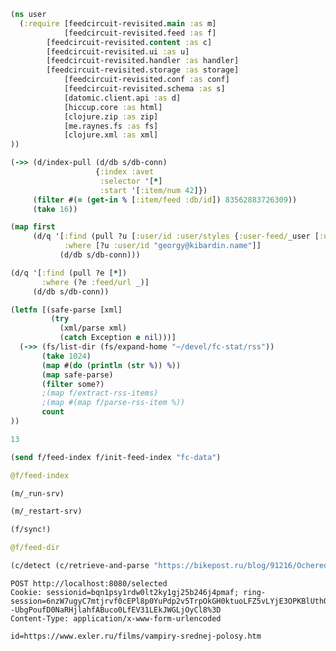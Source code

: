 #+begin_src clojure :results pp
(ns user
  (:require [feedcircuit-revisited.main :as m]
            [feedcircuit-revisited.feed :as f]
	    [feedcircuit-revisited.content :as c]
	    [feedcircuit-revisited.ui :as u]
	    [feedcircuit-revisited.handler :as handler]
	    [feedcircuit-revisited.storage :as storage]
            [feedcircuit-revisited.conf :as conf]
            [feedcircuit-revisited.schema :as s]
            [datomic.client.api :as d]
            [hiccup.core :as html]
            [clojure.zip :as zip]
            [me.raynes.fs :as fs]
            [clojure.xml :as xml]
))
#+end_src

#+RESULTS:
: 
: 

#+begin_src clojure :results pp
(->> (d/index-pull (d/db s/db-conn)
                   {:index :avet
                    :selector '[*]
                    :start '[:item/num 42]})
     (filter #(= (get-in % [:item/feed :db/id]) 83562883726309))               
     (take 16))
#+end_src

#+RESULTS:
#+begin_example
({:db/id 96757023259664,
  :item/id "https://www.exler.ru/films/lyudi-v-chernom-1.htm",
  :item/num 42,
  :item/link "https://www.exler.ru/films/lyudi-v-chernom-1.htm",
  :item/title "Люди в черном: Интернэшнл",
  :item/summary
  "<p><a class=\"fancybox\" src=\"https://www.exler.ru/img/films/02-09-2019/big/1.jpg\" rel=\"media\"><img align=\"left\" alt=\"\" border=\"0\" class=\"align-left\"  src=\"https://www.exler.ru/img/films/02-09-2019/1.jpg\"  /></a>Когда-то давно маленькая Молли (Тесса Томпсон) увидела людей в черном за работой - они поджигали мозги ее родителям, чтобы те все забыли. И с той поры девчушка стала мечтать быть в команде этих замечательных людей. Она выросла, стала работать в кол-центре, а по вечерам ходит на кастинги в ФБР, ЦРУ, Госдеп и прочие почтенные заведения, требуя устроить ее в агентство, где все в черных костюмчиках и ручкаются с инопланетянами.",
  :item/published "2019-09-02T06:00:00Z",
  :item/feed #:db{:id 83562883726309}}
 {:db/id 96757023259665,
  :item/id "https://www.exler.ru/films/chernobyl.htm",
  :item/num 43,
  :item/link "https://www.exler.ru/films/chernobyl.htm",
  :item/title "Чернобыль",
  :item/summary
  "<p><a class=\"fancybox\" rel=\"media\" src=\"https://www.exler.ru/img/films/05-09-2019/big/1.jpg\"><img align=\"left\" alt=\"\" border=\"0\" class=\"align-left\" src=\"https://www.exler.ru/img/films/05-09-2019/1.jpg\"></img></a>Сериал начинается с того, что академик Валерий Легасов (Джаред Харрис), два года назад сыгравший огромную роль в ликвидации аварии на Чернобыльской АЭС, начитывает на диктофон малоизвестные факты о катастрофе на ЧАЭС. Записанные кассеты Легасов прячет в потайном месте, откуда их должны забрать, после чего вешается в своей квартире.</p>",
  :item/published "2019-09-05T06:00:00Z",
  :item/feed #:db{:id 83562883726309}}
 {:db/id 96757023259666,
  :item/id "https://www.exler.ru/films/dzhon-uik-3.htm",
  :item/num 44,
  :item/link "https://www.exler.ru/films/dzhon-uik-3.htm",
  :item/title "Джон Уик 3",
  :item/summary
  "<p align=\"left\"><a class=\"fancybox\" rel=\"media\" src=\"https://www.exler.ru/img/films/09-09-2019/big/1.jpg\"><img align=\"left\" alt=\"\" border=\"0\" class=\"align-left\" src=\"https://www.exler.ru/img/films/09-09-2019/1.jpg\"></img></a>Для тех зрителей, которые только что подключились к нашей передаче, кратко напомним содержание двух предыдущих серий. В первой серии страшный киллер Джон Уик по кличке Баба Яга (Киану Ривз) удалился на покой, выкосив половину Нью-Йорка по приказу русского криминального авторитета Вигго Зигфридовича Тарасофф. Когда Джон Уик находился на покое, сынишка Вигго с двумя другими придурками забрались в дом Джона Уика и наваляли страшному киллеру конкретных люлей. При этом убили его собаку и забрали его машину. После этого Джон Уик встал, отправился в \"Континенталь\", там получил оружие и черный костюмчик, ну и далее уложил все достопочтенное семейство Вигго вместе с его шебутным сынишкой и несколькими сотнями бойцов.</p>",
  :item/published "2019-09-09T06:00:00Z",
  :item/feed #:db{:id 83562883726309}}
 {:db/id 96757023259667,
  :item/id
  "https://www.exler.ru/films/ohotnik-za-razumom-vtoroj-sezon.htm",
  :item/num 45,
  :item/link
  "https://www.exler.ru/films/ohotnik-za-razumom-vtoroj-sezon.htm",
  :item/title "Охотник за разумом. Второй сезон",
  :item/summary
  "<p align=\"left\"><a class=\"fancybox\" rel=\"media\" src=\"https://www.exler.ru/img/films/16-09-2019/big/1.jpg\"><img align=\"left\" alt=\"\" border=\"0\" class=\"align-left\" src=\"https://www.exler.ru/img/films/16-09-2019/1.jpg\"></img></a>В <a src=\"https://www.exler.ru/films/ohotnik-za-razumom.htm\">первом сезоне</a> сериала \"Охотник за разумом\" рассказывалось о том, как два спецагента ФБР Холден Форд (Джонатан Грофф) и Билли Тенч (Холт МакКэллани) изучают поведенческие портреты знаменитых убийц и открывают само понятие \"серийный убийца\", которое означает, что этот человек совершает все свои убийства по определенной схеме. Им в этой работе помогает профессор психологии Венди Карр (Анна Торв). </p>",
  :item/published "2019-09-16T06:00:00Z",
  :item/feed #:db{:id 83562883726309}}
 {:db/id 96757023259668,
  :item/id "https://www.exler.ru/films/samyj-zhestokij-god.htm",
  :item/num 46,
  :item/link "https://www.exler.ru/films/samyj-zhestokij-god.htm",
  :item/title "Самый жестокий год",
  :item/summary
  "<p><a class=\"fancybox\" rel=\"media\" src=\"https://www.exler.ru/img/films/19-09-2019/big/1.jpg\"><img align=\"left\" alt=\"\" border=\"0\" class=\"align-left\" src=\"https://www.exler.ru/img/films/19-09-2019/1.jpg\"></img></a>Нью-Йорк, зима 1981 года, Манхэттен. Иммигрант из Латинской Америки Эйбел Моралес (Оскар Айзек) имеет бизнес, связанный с топливоперевозкой. Бизнес развивается довольно активно, Эйбел очень амбициозен и имеет большие планы на будущее. При этом он старается вести бизнес максимально честно и не приемлет решения вопросов бандитскими  методами.</p>",
  :item/published "2019-09-19T06:00:00Z",
  :item/feed #:db{:id 83562883726309}}
 {:db/id 96757023259669,
  :item/id "https://www.exler.ru/films/yesterday.htm",
  :item/num 47,
  :item/link "https://www.exler.ru/films/yesterday.htm",
  :item/title "Yesterday",
  :item/summary
  "<p align=\"left\"><a class=\"fancybox\" rel=\"media\" src=\"https://www.exler.ru/img/films/23-09-2019/big/1.jpg\"><img align=\"left\" alt=\"\" border=\"0\" class=\"align-left\" src=\"https://www.exler.ru/img/films/23-09-2019/1.jpg\"></img></a>Англичанин индийского происхождения Джек Малик (Химеш Пател) живет в маленьком городке, работает на складе магазина оптовой продажи и мечтает стать музыкантом. У Джека даже есть импресарио - бывшая одноклассница Элли Эпплтон (Лили Джеймс). Впрочем, только она верит в то, что у Джека в музыке есть будущее: скажем прямо, песенки он пишет очень так себе, так что шанс вырваться наверх из маленьких прокуренных клубов у него очень призрачный. </p>",
  :item/published "2019-09-23T06:00:00Z",
  :item/feed #:db{:id 83562883726309}}
 {:db/id 96757023259670,
  :item/id "https://www.exler.ru/films/prishelcy-iz-proshlogo.htm",
  :item/num 48,
  :item/link "https://www.exler.ru/films/prishelcy-iz-proshlogo.htm",
  :item/title "Пришельцы из прошлого",
  :item/summary
  "<p align=\"left\"><a class=\"fancybox\" rel=\"media\" src=\"https://www.exler.ru/img/films/26-09-2019/big/1.jpg\"><img align=\"left\" alt=\"\" border=\"0\" class=\"align-left\" src=\"https://www.exler.ru/img/films/26-09-2019/1.jpg\"></img></a>Современная Норвегия, Осло. Несколько лет назад в городе начали появляться пришельцы из прошлого, причем из определенных временных промежутков: пещерные люди, викинги и аристократия XIX века. Прибывают они из океана: там происходит какая-то зеленая вспышка, после чего на поверхность начинают всплывать люди. Что это за порталы такие во времени - никто понять не может. </p>",
  :item/published "2019-09-26T06:00:00Z",
  :item/feed #:db{:id 83562883726309}}
 {:db/id 96757023259671,
  :item/id
  "https://www.exler.ru/films/chelovek-pauk-vdali-ot-doma.htm",
  :item/num 49,
  :item/link
  "https://www.exler.ru/films/chelovek-pauk-vdali-ot-doma.htm",
  :item/title "Человек-паук: Вдали от дома",
  :item/summary
  "<p><a class=\"fancybox\" rel=\"media\" src=\"https://www.exler.ru/img/films/30-09-2019/big/1.jpg\"><img align=\"left\" alt=\"\" border=\"0\" class=\"align-left\" src=\"https://www.exler.ru/img/films/30-09-2019/1.jpg\"></img></a>События в новом фильме происходят после <a src=\"https://www.exler.ru/films/mstiteli-final.htm\">финала Мстителей</a>, в котором супергерои наконец-то одолели санитара природы Таноса и восстановили распыленное население, но потеряли Тони Старка. Питер Паркер (Том Холланд), он же Человек-паук, грустит: Тони Старк для него был кумиром и наставником. И Питеру надоела вся эта супергеройская возня: он все-таки школьник, у него есть виды на неприступную красотку-одноклассницу Эм Джей (Зендея), а тут еще классу предстоит поехать в путешествие по Европе, так что у Питера есть шанс попробовать завоевать сердце красавицы: ну кто сможет устоять, когда тебе на верхней площадке Эйфелевой башни вручат красивую безделушку?</p>",
  :item/published "2019-09-30T06:00:00Z",
  :item/feed #:db{:id 83562883726309}}
 {:db/id 96757023259672,
  :item/id "https://www.exler.ru/films/bol-i-slava.htm",
  :item/num 50,
  :item/link "https://www.exler.ru/films/bol-i-slava.htm",
  :item/title "Боль и слава",
  :item/summary
  "<p align=\"left\"><a class=\"fancybox\" rel=\"media\" src=\"https://www.exler.ru/img/films/03-10-2019/big/1.jpg\"><img align=\"left\" alt=\"\" border=\"0\" class=\"align-left\" src=\"https://www.exler.ru/img/films/03-10-2019/1.jpg\"></img></a>Сальвадор Майо (Антонио Бандерас) - стареющий режиссер, который пережил свой пик славы не один десяток лет назад. Он давно не снимает, находится в творческом кризисе. Одинок, очень болен и несчастен. Сальвадор - сосредоточение всевозможных болезней: бессоница, хронические фарингиты, отиты, рефлюкс, язва, бронхиальная астма, мышечные боли в пояснице, спине, коленях и плечах, боли в суставах, постоянный звон в ушах, хрипы и свисты в легких, постоянные мигрени, проблемы с позвоночником. А тут еще и новая странная проблема, которая не позволяет ему просто глотать таблетки: их приходится растирать в пыль, чтобы он не подавился. И Сальвадор боится, что это признак какого-то страшного заболевания. </p>",
  :item/published "2019-10-03T06:00:00Z",
  :item/feed #:db{:id 83562883726309}}
 {:db/id 96757023259673,
  :item/id "https://www.exler.ru/films/tajna-pechati-drakona.htm",
  :item/num 51,
  :item/link "https://www.exler.ru/films/tajna-pechati-drakona.htm",
  :item/title "Тайна печати дракона",
  :item/summary
  "<p><a class=\"fancybox\" rel=\"media\" src=\"https://www.exler.ru/img/films/07-10-2019/big/1.jpg\"><img align=\"left\" alt=\"\" border=\"0\" class=\"align-left\" src=\"https://www.exler.ru/img/films/07-10-2019/1.jpg\"></img></a>Английский путешественник и географ Джонатан Грин (Джейсон Флеминг) изобрел способ очень точного измерения расстояний, в результате чего он делает карты поразительной подробности и достоверности. Царь Петр I заказал Грину карту европейской части России. Грин отправился в Россию, по пути на беду встретившись с самим Вием, но все-таки добрался до Москвы. </p>",
  :item/published "2019-10-07T06:00:00Z",
  :item/feed #:db{:id 83562883726309}}
 {:db/id 96757023259674,
  :item/id "https://www.exler.ru/films/prestupnik.htm",
  :item/num 52,
  :item/link "https://www.exler.ru/films/prestupnik.htm",
  :item/title "Преступник",
  :item/summary
  "<p><a class=\"fancybox\" rel=\"media\" src=\"https://www.exler.ru/img/films/10-10-2019/big/1.jpg\"><img align=\"left\" alt=\"\" border=\"0\" class=\"align-left\" src=\"https://www.exler.ru/img/films/10-10-2019/1.jpg\" /></a>Любопытнейший сериальный эксперимент Netflix. Этот сериал почему-то иногда именуют \"юридическим процедуралом\" (<i>процедурал</i> - сериал с независимыми друг от друга сериями, которые можно смотреть по отдельности), однако это скорее расследовательский, то есть детективный процедурал. </p>\r\n\r\n<p>В каждой серии всего три одинаковые локации, которые могут быть в любом городе. Основная локация - комната, в которой происходит допрос предполагаемого преступника. В допросе участвует один детектив, два детектива или один детектив и один вышестоящий инспектор. Во время допроса ведется видеозапись, о чем преступника предупреждают. В комнате висит здоровенное зеркало, за которым находится пункт наблюдения: в нем находятся другие сотрудники полиции - психолог, начальник, специалист по компьютерам и так далее. </p>",
  :item/published "2019-10-10T06:00:00Z",
  :item/feed #:db{:id 83562883726309}}
 {:db/id 96757023259675,
  :item/id "https://www.exler.ru/films/dedvud.htm",
  :item/num 53,
  :item/link "https://www.exler.ru/films/dedvud.htm",
  :item/title "Дэдвуд",
  :item/summary
  "<p align=\"left\"><a class=\"fancybox\" rel=\"media\" src=\"https://www.exler.ru/img/films/14-10-2019/big/1.jpg\"><img align=\"left\" alt=\"\" border=\"0\" class=\"align-left\" src=\"https://www.exler.ru/img/films/14-10-2019/1.jpg\"></img></a>Об этом фильме невозможно говорить без предыстории, потому что он, по сути, является полнометражным финалом знаменитого одноименного сериала.</p>\r\n\r\n<p align=\"left\">Сериал \"Дэдвуд\" выходил в 2004-2006 годах. Действие начиналось в 1876 году, в сериале рассказывалось о поселке Дэдвуд в Южной Дакоте: поселок был создан старателями во время \"золотой лихорадки\". Кроме старателей в поселок, который постепенно будет превращаться в городок, стекаются всякие авантюристы и преступники. </p>",
  :item/published "2019-10-14T06:00:00Z",
  :item/feed #:db{:id 83562883726309}}
 {:db/id 96757023259676,
  :item/id "https://www.exler.ru/films/el-camino-vo-vse-tyazhkie.htm",
  :item/num 54,
  :item/link
  "https://www.exler.ru/films/el-camino-vo-vse-tyazhkie.htm",
  :item/title "El Camino: Во все тяжкие",
  :item/summary
  "<p align=\"left\"><a class=\"fancybox\" rel=\"media\" src=\"https://www.exler.ru/img/films/17-10-2019/big/1.jpg\"><img align=\"left\" alt=\"\" border=\"0\" class=\"align-left\" src=\"https://www.exler.ru/img/films/17-10-2019/1.jpg\"></img></a>Идея полнометражного фильма о судьбе Джесси Пинкмана (Аарон Пол) появилась у создателя сериала \"<a src=\"https://www.exler.ru/films/vo-vse-tyazhkie.htm\">Во все тяжкие</a>\" Винса Гиллигана еще во время съемок заключительного сезона. В 2017 году Гиллиган поделился этой идеей с Аароном Полом и тот сказал, что готов в этом участвовать. Сценарий картины Гиллиган написал сам, и он же выступил исполнительным продюсером и собственноручно поставил картину, хотя до этого в полнометражном формате ничего не снимал.</p>",
  :item/published "2019-10-17T06:00:00Z",
  :item/feed #:db{:id 83562883726309}}
 {:db/id 96757023259677,
  :item/id "https://www.exler.ru/films/dryan.htm",
  :item/num 55,
  :item/link "https://www.exler.ru/films/dryan.htm",
  :item/title "Дрянь",
  :item/summary
  "<p><a class=\"fancybox\" rel=\"media\" src=\"https://www.exler.ru/img/films/09-12-2019/big/1.jpg\"><img align=\"left\" alt=\"\" border=\"0\" class=\"align-left\" src=\"https://www.exler.ru/img/films/09-12-2019/1.jpg\"></img></a>Дрянь (Фиби Уоллер-Бридж) - тридцатилетняя англичанка, живущая в Лондоне. У нее проблемы во взаимоотношениях с ее парнем Гарри (Хью Скиннер), Дрянь ничего не имеет против быстрых знакомств и последующих сексуальных контактов. Она пытается заниматься бизнесом: держит маленькую кафешку, на стенах которых развешены изображения морских свинок. Эту кафешку Дрянь затевала вместе со своей близкой подругой Бу (Дженни Рейнсфорд), однако Бу погибла в результате несчастного случая, что Дрянь очень тяжело переживает, ну и дела у нее в кафешке идут откровенно плохо. </p>",
  :item/published "2019-12-09T06:00:00Z",
  :item/feed #:db{:id 83562883726309}}
 {:db/id 96757023259678,
  :item/id "https://www.exler.ru/films/dzhoker.htm",
  :item/num 56,
  :item/link "https://www.exler.ru/films/dzhoker.htm",
  :item/title "Джокер",
  :item/summary
  "<p><a class=\"fancybox\" rel=\"media\" src=\"https://www.exler.ru/img/films/12-12-2019/big/1.jpg\"><img align=\"left\" alt=\"\" border=\"0\" class=\"align-left\" src=\"https://www.exler.ru/img/films/12-12-2019/1.jpg\"></img></a>Мрачный город Готэм, начало 1980-х годов. Сорокалетний Артур Флек (Хоакин Феникс) живет в убогой квартирке с больной матерью Пенни (Фрэнсис Конрой). Артур имеет психическое заболевание, полученное в детстве после сильного удара головы, ходит на консультации к психотерапевту, где ему выписывают лекарства. Он мечтает стать стендап-комиком и записывает в тетрадку всякие идеи для шуток и скетчей. </p>",
  :item/published "2019-12-12T06:00:00Z",
  :item/feed #:db{:id 83562883726309}}
 {:db/id 96757023259679,
  :item/id "https://www.exler.ru/films/angry-birds-2-v-kino.htm",
  :item/num 57,
  :item/link "https://www.exler.ru/films/angry-birds-2-v-kino.htm",
  :item/title "Angry Birds 2 в кино",
  :item/summary
  "<p align=\"left\"><a class=\"fancybox\" rel=\"media\" src=\"https://www.exler.ru/img/films/16-12-2019/big/1.jpg\"><img align=\"left\" alt=\"\" border=\"0\" class=\"align-left\" src=\"https://www.exler.ru/img/films/16-12-2019/1.jpg\"></img></a>Позволю себе напомнить содержание <a src=\"https://www.exler.ru/films/angry-birds-v-kino.htm\">предыдущего фильма</a>. На Птичьем острове безмятежно живут птички. Невесело там только Рэду (Джейсон Судейкис) - парии, мизантропу и социопату. В какой-то момент на остров прибыли свиньи со своего Свинского острова. Свиньи для птиц устроили веселое представление, но оказалось, что это просто завеса для подлой операции - свиньи похитили птичьи яйца. И после этого именно рассерженный Рэд организовал экспедицию, которая отправилась на Свинский остров, чтобы вернуть яйца обратно. </p>",
  :item/published "2019-12-16T06:00:00Z",
  :item/feed #:db{:id 83562883726309}})

#+end_example

#+begin_src clojure :results pp
(map first
     (d/q '[:find (pull ?u [:user/id :user/styles {:user-feed/_user [:user-feed/num :user-feed/position :user-feed/feed]}])
            :where [?u :user/id "georgy@kibardin.name"]]
           (d/db s/db-conn)))
#+end_src

#+RESULTS:
: (#:user{:id "georgy@kibardin.name",
:         :styles
:         ["arstechnica.com https://shashurup.github.io/feedcircuit-styles/arstechnica.css"
:          "habr.com https://shashurup.github.io/feedcircuit-styles/img-data-src.js"]})
: 

#+begin_src clojure :results pp
(d/q '[:find (pull ?e [*])
       :where (?e :feed/url _)]
     (d/db s/db-conn))
#+end_src

#+RESULTS:
#+begin_example
[[{:db/id 79164837199971,
   :feed/url "http://sgolub.ru/feed/",
   :feed/title "АВТОРСКИЙ ПРОЕКТ СЕРГЕЯ ГОЛУБИЦКОГО",
   :feed/summary "Авторский проект Сергея Голубицкого",
   :feed/image
   "http://sgolub.ru/wp-content/uploads/image/4/cropped-sgolub2014_sm2-32x32.jpg"}]
 [{:db/id 79164837209002,
   :feed/url "https://www.archlinux.org/feeds/news/",
   :feed/title "Arch Linux: Recent news updates",
   :feed/summary
   "The latest and greatest news from the Arch Linux distribution."}]
 [{:db/id 83562883714910,
   :feed/url "http://feeds.feedburner.com/PythonInsider",
   :feed/title "Python Insider",
   :feed/published "2021-10-14T05:57:27.179-04:00"}]
 [{:db/id 83562883721314,
   :feed/url "https://bikepost.ru/rss/index/",
   :feed/title "БайкПост",
   :feed/summary "БайкПост / RSS channel"}]
 [{:db/id 83562883726309,
   :feed/url "https://exler.ru/films/rss.xml",
   :feed/title "Exler.ru",
   :feed/summary "Кинорецензии"}]
 [{:db/id 87960930222207,
   :feed/url "https://news.ycombinator.com/rss",
   :feed/title "Hacker News",
   :feed/summary
   "Links for the intellectually curious, ranked by readers."}]
 [{:db/id 87960930231160,
   :feed/url "https://clojure.org/feed.xml",
   :feed/title "Clojure News",
   :feed/summary "Clojure News",
   :feed/published "2021-10-14T16:47:17Z"}]
 [{:db/id 87960930232158,
   :feed/url "http://blog.cleancoder.com/atom.xml",
   :feed/title "The Clean Code Blog",
   :feed/published "2021-09-25T15:47:52+00:00"}]
 [{:db/id 87960930232195,
   :feed/url "https://www.kommersant.ru/RSS/Autopilot_on.xml",
   :feed/title "Коммерсантъ Автопилот. Online и Новости",
   :feed/summary
   "ИД \"Коммерсантъ\" - Коммерсантъ Автопилот. Online и Новости",
   :feed/image "https://im.kommersant.ru/pics/yatlogo.gif"}]
 [{:db/id 87960930239514,
   :feed/url "https://www.kommersant.ru/RSS/section-world.xml",
   :feed/title "\"Коммерсантъ\". В мире",
   :feed/summary "Материалы раздела \"В мире\"",
   :feed/image "http://www.kommersant.ru/pics/yatlogo.gif"}]
 [{:db/id 92358976737250,
   :feed/url "https://www.kommersant.ru/RSS/section-politics.xml",
   :feed/title "\"Коммерсантъ\". Политика",
   :feed/summary "Материалы раздела \"Политика\"",
   :feed/image "http://www.kommersant.ru/pics/yatlogo.gif"}]
 [{:db/id 92358976737503,
   :feed/url "http://4pda.ru/feed/",
   :feed/title "4PDA",
   :feed/summary "RSS-лента 4PDA"}]
 [{:db/id 92358976743133,
   :feed/url "https://www.kommersant.ru/RSS/section-hitech.xml",
   :feed/title "\"Коммерсантъ Hi-Tech\"",
   :feed/summary "Материалы раздела \"Hi-Tech\"",
   :feed/image "http://www.kommersant.ru/pics/yatlogo.gif"}]
 [{:db/id 92358976746147,
   :feed/url "http://feeds.arstechnica.com/arstechnica/index/",
   :feed/title "Ars Technica",
   :feed/summary
   "Serving the Technologist for more than a decade. IT news, reviews, and analysis.",
   :feed/image
   "https://cdn.arstechnica.net/wp-content/uploads/2016/10/cropped-ars-logo-512_480-32x32.png"}]
 [{:db/id 92358976748901,
   :feed/url "https://content.novayagazeta.ru/rss/all.xml",
   :feed/title "Новая Газета",
   :feed/summary
   "Журналистские расследования о коррупции в бизнесе и во власти, специальные репортажи с событий политической и культурной жизни, главные новости, галереи, онлайн-кинотеатр, мнения и рецензии ведущих журналистов и экспертов страны",
   :feed/image
   "https://content.novayagazeta.ru/assets/rss-6b5763e8155006d9365b340599231d9eb0fa9418d847b50387c087918531804c.png"}]
 [{:db/id 96757023253490,
   :feed/url "https://www.anandtech.com/rss/",
   :feed/title "AnandTech",
   :feed/summary
   "This channel features the latest computer hardware related articles.",
   :feed/image "http://www.anandtech.com/content/images/rss_logo.png"}]
 [{:db/id 96757023256601,
   :feed/url "http://rss.slashdot.org/Slashdot/slashdotMain",
   :feed/title "Slashdot",
   :feed/summary "News for nerds, stuff that matters",
   :feed/image ""}]
 [{:db/id 101155069759377,
   :feed/url "http://www.opennet.ru/opennews/opennews_all.rss",
   :feed/title "OpenNews.opennet.ru: Общая лента новостей",
   :feed/summary
   "OpenNews - Новости мира открытых систем (Общая лента новостей)"}]
 [{:db/id 101155069764563,
   :feed/url "http://4pda.to/feed/",
   :feed/title "4PDA",
   :feed/summary "RSS-лента 4PDA"}]
 [{:db/id 101155069770926,
   :feed/url "https://xkcd.com/atom.xml",
   :feed/title "xkcd.com",
   :feed/published "2021-10-13T00:00:00Z"}]
 [{:db/id 101155069787727,
   :feed/url "https://kiwibyrd.org/feed/",
   :feed/title "kiwi  arXiv",
   :feed/summary
   "СЮЖЕТЫ & РАССЛЕДОВАНИЯ: мемориально-футуристический склад им. Киви Бёрда (1998-2018)",
   :feed/image "https://s0.wp.com/i/buttonw-com.png"}]
 [{:db/id 105553116280785,
   :feed/url "https://www.computerra.ru/feed/",
   :feed/title "Компьютерра",
   :feed/summary
   "Компьютерра — все новости про новые технологии, IT, инновации, интернет и науку.",
   :feed/image
   "https://www.computerra.ru/wp-content/uploads/2020/10/cropped-dummy.jpg"}]
 [{:db/id 105553116292313,
   :feed/url "http://comicfeeds.chrisbenard.net/view/dilbert/default",
   :feed/title "Dilbert Daily Strip",
   :feed/published "2021-10-15T00:00:00-07:00"}]
 [{:db/id 105553116297227,
   :feed/url "https://lenta.ru/rss",
   :feed/title "Lenta.ru : Новости",
   :feed/summary
   "Новости, статьи, фотографии, видео. Семь дней в неделю, 24 часа в сутки.",
   :feed/image "https://lenta.ru/images/small_logo.png"}]
 [{:db/id 105553116300794,
   :feed/url "http://static.feed.rbc.ru/rbc/logical/footer/news.rss",
   :feed/title "www.rbc.ru",
   :feed/summary "",
   :feed/published "2021-06-08T16:52:42Z",
   :feed/image "http://pics.rbc.ru/img/fp_v4/skin/img/v6-logo.png"}]
 [{:db/id 114349209310844,
   :feed/url "https://www.archlinux.org/feeds/packages/",
   :feed/title "Arch Linux: Recent package updates",
   :feed/summary
   "Recently updated packages in the Arch Linux package repositories."}]
 [{:db/id 114349209312756,
   :feed/url "https://habr.com/ru/rss/best/daily/",
   :feed/title "Лучшие публикации за сутки",
   :feed/summary "Лучшие публикации за последние 24 часа",
   :feed/published "2021-10-15T13:13:11Z",
   :feed/image
   "https://habrastorage.org/webt/ym/el/wk/ymelwk3zy1gawz4nkejl_-ammtc.png"}]
 [{:db/id 114349209314888,
   :feed/url "https://www.zerohedge.com/fullrss2.xml",
   :feed/title "ZeroHedge News",
   :feed/summary ""}]
 [{:db/id 114349209321077,
   :feed/url "http://feeds.feedburner.com/zerohedge/feed",
   :feed/title "ZeroHedge News",
   :feed/summary ""}]]

#+end_example

#+name: scratch
#+begin_src clojure :results pp :wrap src clojure
(letfn [(safe-parse [xml]
         (try
           (xml/parse xml)
           (catch Exception e nil)))]
  (->> (fs/list-dir (fs/expand-home "~/devel/fc-stat/rss"))
       (take 1024)
       (map #(do (println (str %)) %))
       (map safe-parse)
       (filter some?)
       ;(map f/extract-rss-items)
       ;(map #(map f/parse-rss-item %))
       count
))
#+end_src

#+RESULTS: scratch
#+begin_src clojure
13
#+end_src


#+begin_src clojure :results pp :wrap src clojure
(send f/feed-index f/init-feed-index "fc-data")
#+end_src

#+RESULTS:
#+begin_src clojure
#<Agent@775609e6: 
  {"http://sgolub.ru/feed/"
   {:dir
    "/home/georgy/devel/feedcircuit-revisited/fc-data/feeds/sgolub.ru.feed.",
    :item-count 26,
    :known-ids
    #{"http://sgolub.ru/?p=13463" "http://sgolub.ru/?p=13611"
      "http://sgolub.ru/?p=13654" "http://sgolub.ru/?p=13520"
      "http://sgolub.ru/?p=13558" "http://sgolub.ru/?p=13684"
      "http://sgolub.ru/?p=13551" "http://sgolub.ru/?p=13458"
      "http://sgolub.ru/?p=13505" "http://sgolub.ru/?p=13511"
      "http://sgolub.ru/?p=13564" "http://sgolub.ru/?p=13584"
      "http://sgolub.ru/?p=13546" "http://sgolub.ru/?p=13580"
      "http://sgolub.ru/?p=13515" "http://sgolub.ru/?p=13473"
      "http://sgolub.ru/?p=13526" "http://sgolub.ru/?p=13538"
      "http://sgolub.ru/?p=13477" "http://sgolub.ru/?p=13643"
      "http://sgolub.ru/?p=13530" "http://sgolub.ru/?p=13571"
      "http://sgolub.ru/?p=13576" "http://sgolub.ru/?p=13595"
      "http://sgolub.ru/?p=13602" "http://sgolub.ru/?p=13534"}},
   "https://news.ycombinator.com/rss"
   {:dir
    "/home/georgy/devel/feedcircuit-revisited/fc-data/feeds/news.ycombinator.com.rss"},
   "http://www.opennet.ru/opennews/opennews_all.rss"
   {:dir
    "/home/georgy/devel/feedcircuit-revisited/fc-data/feeds/www.opennet.ru.opennews.opennews_all.rss"},
   "https://www.kommersant.ru/RSS/section-politics.xml"
   {:dir
    "/home/georgy/devel/feedcircuit-revisited/fc-data/feeds/www.kommersant.ru.RSS.section-politics.xml"},
   "http://4pda.ru/feed/"
   {:dir
    "/home/georgy/devel/feedcircuit-revisited/fc-data/feeds/4pda.ru.feed."},
   "https://clojure.org/feed.xml"
   {:dir
    "/home/georgy/devel/feedcircuit-revisited/fc-data/feeds/clojure.org.feed.xml",
    :item-count 25,
    :known-ids
    #{"news/2011/07/22/introducing-clojurescript"
      "news/2014/08/06/transducers-are-coming"
      "news/2012/05/08/reducers" "news/2012/02/17/clojure-governance"
      "news/2016/01/19/clojure18"
      "news/2018/03/19/state-of-clojure-2018"
      "news/2013/06/28/clojure-clore-async-channels"
      "news/2019/02/04/state-of-clojure-2019"
      "news/2012/05/15/anatomy-of-reducer"
      "news/2020/01/07/clojure-2020-survey" "news/2018/01/05/git-deps"
      "news/2019/06/06/clojure1-10-1"
      "news/2019/01/07/clojure-2019-survey"
      "news/2015/06/30/clojure-17"
      "news/2016/01/28/state-of-clojure-2015"
      "news/2016/05/23/introducing-clojure-spec"
      "news/2019/07/25/clojure-forum"
      "news/2020/07/23/cognitect-joins-nubank"
      "news/2017/12/08/clojure19" "news/2019/05/16/jira-migration"
      "news/2020/02/28/clojure-tap"
      "news/2020/02/20/state-of-clojure-2020"
      "news/2017/01/31/state-of-clojure-2016"
      "news/2018/12/17/clojure110"
      "news/2016/01/14/clojure-org-live"}},
   "https://www.archlinux.org/feeds/news/"
   {:dir
    "/home/georgy/devel/feedcircuit-revisited/fc-data/feeds/www.archlinux.org.feeds.news."},
   "https://www.anandtech.com/rss/"
   {:dir
    "/home/georgy/devel/feedcircuit-revisited/fc-data/feeds/www.anandtech.com.rss."},
   "https://www.kommersant.ru/RSS/section-hitech.xml"
   {:dir
    "/home/georgy/devel/feedcircuit-revisited/fc-data/feeds/www.kommersant.ru.RSS.section-hitech.xml"},
   "http://blog.cleancoder.com/atom.xml"
   {:dir
    "/home/georgy/devel/feedcircuit-revisited/fc-data/feeds/blog.cleancoder.com.atom.xml"},
   "https://www.kommersant.ru/RSS/Autopilot_on.xml"
   {:dir
    "/home/georgy/devel/feedcircuit-revisited/fc-data/feeds/www.kommersant.ru.RSS.Autopilot_on.xml"},
   "https://bikepost.ru/rss/index/"
   {:dir
    "/home/georgy/devel/feedcircuit-revisited/fc-data/feeds/bikepost.ru.rss.index."},
   "http://rss.slashdot.org/Slashdot/slashdotMain"
   {:dir
    "/home/georgy/devel/feedcircuit-revisited/fc-data/feeds/rss.slashdot.org.Slashdot.slashdotMain"},
   "http://feeds.arstechnica.com/arstechnica/index/"
   {:dir
    "/home/georgy/devel/feedcircuit-revisited/fc-data/feeds/feeds.arstechnica.com.arstechnica.index."},
   "https://www.computerra.ru/feed/"
   {:dir
    "/home/georgy/devel/feedcircuit-revisited/fc-data/feeds/www.computerra.ru.feed."},
   "https://exler.ru/films/rss.xml"
   {:dir
    "/home/georgy/devel/feedcircuit-revisited/fc-data/feeds/exler.ru.films.rss.xml"},
   "https://xkcd.com/atom.xml"
   {:dir
    "/home/georgy/devel/feedcircuit-revisited/fc-data/feeds/xkcd.com.atom.xml"},
   "https://content.novayagazeta.ru/rss/all.xml"
   {:dir
    "/home/georgy/devel/feedcircuit-revisited/fc-data/feeds/content.novayagazeta.ru.rss.all.xml"},
   "https://www.kommersant.ru/RSS/section-world.xml"
   {:dir
    "/home/georgy/devel/feedcircuit-revisited/fc-data/feeds/www.kommersant.ru.RSS.section-world.xml"},
   "https://www.archlinux.org/feeds/packages/"
   {:dir
    "/home/georgy/devel/feedcircuit-revisited/fc-data/feeds/www.archlinux.org.feeds.packages."},
   "https://habr.com/ru/rss/best/daily/"
   {:dir
    "/home/georgy/devel/feedcircuit-revisited/fc-data/feeds/habr.com.ru.rss.best.daily."},
   "http://comicfeeds.chrisbenard.net/view/dilbert/default"
   {:dir
    "/home/georgy/devel/feedcircuit-revisited/fc-data/feeds/comicfeeds.chrisbenard.net.view.dilbert.default"},
   "https://www.zerohedge.com/fullrss2.xml"
   {:dir
    "/home/georgy/devel/feedcircuit-revisited/fc-data/feeds/www.zerohedge.com.fullrss2.xml"},
   "https://lenta.ru/rss"
   {:dir
    "/home/georgy/devel/feedcircuit-revisited/fc-data/feeds/lenta.ru.rss"},
   "https://kiwibyrd.org/feed/"
   {:dir
    "/home/georgy/devel/feedcircuit-revisited/fc-data/feeds/kiwibyrd.org.feed.",
    :item-count 27,
    :known-ids
    #{"http://kiwibyrd.org/?p=3987" "http://kiwibyrd.org/?p=4020"
      "http://kiwibyrd.org/?p=4075" "http://kiwibyrd.org/?p=4102"
      "http://kiwibyrd.org/?p=4081" "http://kiwibyrd.org/?p=4093"
      "http://kiwibyrd.org/?p=4068" "http://kiwibyrd.org/?p=3994"
      "http://kiwibyrd.org/?p=4175" "http://kiwibyrd.org/?p=4041"
      "http://kiwibyrd.org/?p=4152" "http://kiwibyrd.org/?p=4165"
      "http://kiwibyrd.org/?p=3989" "http://kiwibyrd.org/?p=4181"
      "http://kiwibyrd.org/?p=3964" "http://kiwibyrd.org/?p=3977"
      "http://kiwibyrd.org/?p=4003" "http://kiwibyrd.org/?p=4233"
      "http://kiwibyrd.org/?p=4144" "http://kiwibyrd.org/?p=4210"
      "http://kiwibyrd.org/?p=4028" "http://kiwibyrd.org/?p=4136"
      "http://kiwibyrd.org/?p=4113" "http://kiwibyrd.org/?p=4222"
      "http://kiwibyrd.org/?p=4050" "http://kiwibyrd.org/?p=4056"
      "http://kiwibyrd.org/?p=3970"}},
   "http://static.feed.rbc.ru/rbc/logical/footer/news.rss"
   {:dir
    "/home/georgy/devel/feedcircuit-revisited/fc-data/feeds/static.feed.rbc.ru.rbc.logical.footer.news.rss"}}>
#+end_src

#+begin_src clojure :results pp :wrap src clojure
@f/feed-index
#+end_src

#+RESULTS:
#+begin_src clojure
{"http://sgolub.ru/feed/"
 {:dir
  "/home/georgy/devel/feedcircuit-revisited/fc-data/feeds/sgolub.ru.feed.",
  :item-count 26,
  :known-ids
  #{"http://sgolub.ru/?p=13463" "http://sgolub.ru/?p=13611"
    "http://sgolub.ru/?p=13654" "http://sgolub.ru/?p=13520"
    "http://sgolub.ru/?p=13558" "http://sgolub.ru/?p=13684"
    "http://sgolub.ru/?p=13551" "http://sgolub.ru/?p=13458"
    "http://sgolub.ru/?p=13505" "http://sgolub.ru/?p=13511"
    "http://sgolub.ru/?p=13564" "http://sgolub.ru/?p=13584"
    "http://sgolub.ru/?p=13546" "http://sgolub.ru/?p=13580"
    "http://sgolub.ru/?p=13515" "http://sgolub.ru/?p=13473"
    "http://sgolub.ru/?p=13526" "http://sgolub.ru/?p=13538"
    "http://sgolub.ru/?p=13477" "http://sgolub.ru/?p=13643"
    "http://sgolub.ru/?p=13530" "http://sgolub.ru/?p=13571"
    "http://sgolub.ru/?p=13576" "http://sgolub.ru/?p=13595"
    "http://sgolub.ru/?p=13602" "http://sgolub.ru/?p=13534"}},
 "https://news.ycombinator.com/rss"
 {:dir
  "/home/georgy/devel/feedcircuit-revisited/fc-data/feeds/news.ycombinator.com.rss"},
 "http://www.opennet.ru/opennews/opennews_all.rss"
 {:dir
  "/home/georgy/devel/feedcircuit-revisited/fc-data/feeds/www.opennet.ru.opennews.opennews_all.rss"},
 "https://www.kommersant.ru/RSS/section-politics.xml"
 {:dir
  "/home/georgy/devel/feedcircuit-revisited/fc-data/feeds/www.kommersant.ru.RSS.section-politics.xml"},
 "http://4pda.ru/feed/"
 {:dir
  "/home/georgy/devel/feedcircuit-revisited/fc-data/feeds/4pda.ru.feed."},
 "https://clojure.org/feed.xml"
 {:dir
  "/home/georgy/devel/feedcircuit-revisited/fc-data/feeds/clojure.org.feed.xml",
  :item-count 25,
  :known-ids
  #{"news/2011/07/22/introducing-clojurescript"
    "news/2014/08/06/transducers-are-coming" "news/2012/05/08/reducers"
    "news/2012/02/17/clojure-governance" "news/2016/01/19/clojure18"
    "news/2018/03/19/state-of-clojure-2018"
    "news/2013/06/28/clojure-clore-async-channels"
    "news/2019/02/04/state-of-clojure-2019"
    "news/2012/05/15/anatomy-of-reducer"
    "news/2020/01/07/clojure-2020-survey" "news/2018/01/05/git-deps"
    "news/2019/06/06/clojure1-10-1"
    "news/2019/01/07/clojure-2019-survey" "news/2015/06/30/clojure-17"
    "news/2016/01/28/state-of-clojure-2015"
    "news/2016/05/23/introducing-clojure-spec"
    "news/2019/07/25/clojure-forum"
    "news/2020/07/23/cognitect-joins-nubank"
    "news/2017/12/08/clojure19" "news/2019/05/16/jira-migration"
    "news/2020/02/28/clojure-tap"
    "news/2020/02/20/state-of-clojure-2020"
    "news/2017/01/31/state-of-clojure-2016"
    "news/2018/12/17/clojure110" "news/2016/01/14/clojure-org-live"}},
 "https://www.archlinux.org/feeds/news/"
 {:dir
  "/home/georgy/devel/feedcircuit-revisited/fc-data/feeds/www.archlinux.org.feeds.news."},
 "https://www.anandtech.com/rss/"
 {:dir
  "/home/georgy/devel/feedcircuit-revisited/fc-data/feeds/www.anandtech.com.rss."},
 "https://www.kommersant.ru/RSS/section-hitech.xml"
 {:dir
  "/home/georgy/devel/feedcircuit-revisited/fc-data/feeds/www.kommersant.ru.RSS.section-hitech.xml"},
 "http://blog.cleancoder.com/atom.xml"
 {:dir
  "/home/georgy/devel/feedcircuit-revisited/fc-data/feeds/blog.cleancoder.com.atom.xml"},
 "https://www.kommersant.ru/RSS/Autopilot_on.xml"
 {:dir
  "/home/georgy/devel/feedcircuit-revisited/fc-data/feeds/www.kommersant.ru.RSS.Autopilot_on.xml"},
 "https://bikepost.ru/rss/index/"
 {:dir
  "/home/georgy/devel/feedcircuit-revisited/fc-data/feeds/bikepost.ru.rss.index."},
 "http://rss.slashdot.org/Slashdot/slashdotMain"
 {:dir
  "/home/georgy/devel/feedcircuit-revisited/fc-data/feeds/rss.slashdot.org.Slashdot.slashdotMain"},
 "http://feeds.arstechnica.com/arstechnica/index/"
 {:dir
  "/home/georgy/devel/feedcircuit-revisited/fc-data/feeds/feeds.arstechnica.com.arstechnica.index."},
 "https://www.computerra.ru/feed/"
 {:dir
  "/home/georgy/devel/feedcircuit-revisited/fc-data/feeds/www.computerra.ru.feed."},
 "https://exler.ru/films/rss.xml"
 {:dir
  "/home/georgy/devel/feedcircuit-revisited/fc-data/feeds/exler.ru.films.rss.xml"},
 "https://xkcd.com/atom.xml"
 {:dir
  "/home/georgy/devel/feedcircuit-revisited/fc-data/feeds/xkcd.com.atom.xml"},
 "https://content.novayagazeta.ru/rss/all.xml"
 {:dir
  "/home/georgy/devel/feedcircuit-revisited/fc-data/feeds/content.novayagazeta.ru.rss.all.xml"},
 "https://www.kommersant.ru/RSS/section-world.xml"
 {:dir
  "/home/georgy/devel/feedcircuit-revisited/fc-data/feeds/www.kommersant.ru.RSS.section-world.xml"},
 "https://www.archlinux.org/feeds/packages/"
 {:dir
  "/home/georgy/devel/feedcircuit-revisited/fc-data/feeds/www.archlinux.org.feeds.packages."},
 "https://habr.com/ru/rss/best/daily/"
 {:dir
  "/home/georgy/devel/feedcircuit-revisited/fc-data/feeds/habr.com.ru.rss.best.daily."},
 "http://comicfeeds.chrisbenard.net/view/dilbert/default"
 {:dir
  "/home/georgy/devel/feedcircuit-revisited/fc-data/feeds/comicfeeds.chrisbenard.net.view.dilbert.default"},
 "https://www.zerohedge.com/fullrss2.xml"
 {:dir
  "/home/georgy/devel/feedcircuit-revisited/fc-data/feeds/www.zerohedge.com.fullrss2.xml"},
 "https://lenta.ru/rss"
 {:dir
  "/home/georgy/devel/feedcircuit-revisited/fc-data/feeds/lenta.ru.rss"},
 "https://kiwibyrd.org/feed/"
 {:dir
  "/home/georgy/devel/feedcircuit-revisited/fc-data/feeds/kiwibyrd.org.feed.",
  :item-count 27,
  :known-ids
  #{"http://kiwibyrd.org/?p=3987" "http://kiwibyrd.org/?p=4020"
    "http://kiwibyrd.org/?p=4075" "http://kiwibyrd.org/?p=4102"
    "http://kiwibyrd.org/?p=4081" "http://kiwibyrd.org/?p=4093"
    "http://kiwibyrd.org/?p=4068" "http://kiwibyrd.org/?p=3994"
    "http://kiwibyrd.org/?p=4175" "http://kiwibyrd.org/?p=4041"
    "http://kiwibyrd.org/?p=4152" "http://kiwibyrd.org/?p=4165"
    "http://kiwibyrd.org/?p=3989" "http://kiwibyrd.org/?p=4181"
    "http://kiwibyrd.org/?p=3964" "http://kiwibyrd.org/?p=3977"
    "http://kiwibyrd.org/?p=4003" "http://kiwibyrd.org/?p=4233"
    "http://kiwibyrd.org/?p=4144" "http://kiwibyrd.org/?p=4210"
    "http://kiwibyrd.org/?p=4028" "http://kiwibyrd.org/?p=4136"
    "http://kiwibyrd.org/?p=4113" "http://kiwibyrd.org/?p=4222"
    "http://kiwibyrd.org/?p=4050" "http://kiwibyrd.org/?p=4056"
    "http://kiwibyrd.org/?p=3970"}},
 "http://static.feed.rbc.ru/rbc/logical/footer/news.rss"
 {:dir
  "/home/georgy/devel/feedcircuit-revisited/fc-data/feeds/static.feed.rbc.ru.rbc.logical.footer.news.rss"}}
#+end_src


#+begin_src clojure :results output
(m/_run-srv)
#+end_src

#+RESULTS:
#+begin_example
нояб. 24, 2020 6:46:22 PM feedcircuit-revisited.stat invoke
INFO: Starting statistics collection
нояб. 24, 2020 6:46:22 PM feedcircuit-revisited.feed invoke
INFO: Starting sync by the timer
нояб. 24, 2020 6:46:22 PM feedcircuit-revisited.stat invoke
INFO: Collecting statistics for  http://sgolub.ru/feed/
2020-11-24 18:46:22.990:INFO:oejs.Server:nREPL-session-9db53d66-b7e8-484c-bcf6-7b4aa9030059: jetty-9.4.22.v20191022; built: 2019-10-22T13:37:13.455Z; git: b1e6b55512e008f7fbdf1cbea4ff8a6446d1073b; jvm 11.0.8+10
нояб. 24, 2020 6:46:22 PM feedcircuit-revisited.feed invoke
INFO: Getting news from http://sgolub.ru/feed/
2020-11-24 18:46:23.020:INFO:oejs.AbstractConnector:nREPL-session-9db53d66-b7e8-484c-bcf6-7b4aa9030059: Started ServerConnector@52bb0385{HTTP/1.1,[http/1.1]}{0.0.0.0:8080}
2020-11-24 18:46:23.020:INFO:oejs.Server:nREPL-session-9db53d66-b7e8-484c-bcf6-7b4aa9030059: Started @15808ms
#+end_example

#+begin_src clojure :results pp
(m/_restart-srv)
#+end_src

#+RESULTS:
: #'feedcircuit-revisited.main/_srv
: 2020-10-10 15:54:02.952:INFO:oejs.AbstractConnector:nREPL-session-88bac6bb-a57c-4f63-a4d4-aa7c092e07f1: Stopped ServerConnector@43a4a014{HTTP/1.1,[http/1.1]}{0.0.0.0:8080}
: 2020-10-10 15:54:02.954:INFO:oejs.Server:nREPL-session-88bac6bb-a57c-4f63-a4d4-aa7c092e07f1: jetty-9.4.22.v20191022; built: 2019-10-22T13:37:13.455Z; git: b1e6b55512e008f7fbdf1cbea4ff8a6446d1073b; jvm 11.0.8+10
: 2020-10-10 15:54:02.956:INFO:oejs.AbstractConnector:nREPL-session-88bac6bb-a57c-4f63-a4d4-aa7c092e07f1: Started ServerConnector@da12376{HTTP/1.1,[http/1.1]}{0.0.0.0:8080}
: 2020-10-10 15:54:02.956:INFO:oejs.Server:nREPL-session-88bac6bb-a57c-4f63-a4d4-aa7c092e07f1: Started @13293357ms

#+begin_src clojure :results pp :wrap src clojure
(f/sync!)
#+end_src

#+RESULTS:
#+BEGIN_src clojure
(["https://news.ycombinator.com/rss" 30]
 ["https://clojure.org/feed.xml" 0]
 ["https://www.archlinux.org/feeds/news/" 0]
 ["https://www.anandtech.com/rss/" 0]
 ["http://blog.cleancoder.com/atom.xml" 0]
 ["http://rss.slashdot.org/Slashdot/slashdotMain" 15]
 ["http://feeds.arstechnica.com/arstechnica/index/" 0]
 ["https://www.computerra.ru/feed/" 1]
 ["https://xkcd.com/atom.xml" 0]
 ["https://www.kommersant.ru/RSS/section-world.xml" 3]
 ["https://www.zerohedge.com/fullrss2.xml" 1]
 ["http://static.feed.rbc.ru/rbc/logical/footer/news.rss" 1])
июн. 08, 2020 9:56:03 AM feedcircuit-revisited.feed invoke
INFO: Getting news from https://news.ycombinator.com/rss
июн. 08, 2020 9:56:04 AM feedcircuit-revisited.feed invoke
INFO: Got 30 item from https://news.ycombinator.com/rss
июн. 08, 2020 9:56:04 AM feedcircuit-revisited.feed invoke
INFO: Getting news from https://clojure.org/feed.xml
июн. 08, 2020 9:56:05 AM feedcircuit-revisited.feed invoke
INFO: Got 0 item from https://clojure.org/feed.xml
июн. 08, 2020 9:56:05 AM feedcircuit-revisited.feed invoke
INFO: Getting news from https://www.archlinux.org/feeds/news/
июн. 08, 2020 9:56:05 AM feedcircuit-revisited.feed invoke
INFO: Got 0 item from https://www.archlinux.org/feeds/news/
июн. 08, 2020 9:56:05 AM feedcircuit-revisited.feed invoke
INFO: Getting news from https://www.anandtech.com/rss/
июн. 08, 2020 9:56:07 AM feedcircuit-revisited.feed invoke
INFO: Got 0 item from https://www.anandtech.com/rss/
июн. 08, 2020 9:56:07 AM feedcircuit-revisited.feed invoke
INFO: Getting news from http://blog.cleancoder.com/atom.xml
июн. 08, 2020 9:56:08 AM feedcircuit-revisited.feed invoke
INFO: Got 0 item from http://blog.cleancoder.com/atom.xml
июн. 08, 2020 9:56:08 AM feedcircuit-revisited.feed invoke
INFO: Getting news from http://rss.slashdot.org/Slashdot/slashdotMain
июн. 08, 2020 9:56:08 AM feedcircuit-revisited.feed invoke
INFO: Got 15 item from http://rss.slashdot.org/Slashdot/slashdotMain
июн. 08, 2020 9:56:08 AM feedcircuit-revisited.feed invoke
INFO: Getting news from http://feeds.arstechnica.com/arstechnica/index/
июн. 08, 2020 9:56:08 AM feedcircuit-revisited.feed invoke
INFO: Got 0 item from http://feeds.arstechnica.com/arstechnica/index/
июн. 08, 2020 9:56:08 AM feedcircuit-revisited.feed invoke
INFO: Getting news from https://www.computerra.ru/feed/
июн. 08, 2020 9:56:09 AM feedcircuit-revisited.feed invoke
INFO: Got 1 item from https://www.computerra.ru/feed/
июн. 08, 2020 9:56:09 AM feedcircuit-revisited.feed invoke
INFO: Getting news from https://xkcd.com/atom.xml
июн. 08, 2020 9:56:09 AM feedcircuit-revisited.feed invoke
INFO: Got 0 item from https://xkcd.com/atom.xml
июн. 08, 2020 9:56:09 AM feedcircuit-revisited.feed invoke
INFO: Getting news from https://www.kommersant.ru/RSS/section-world.xml
июн. 08, 2020 9:56:10 AM feedcircuit-revisited.feed invoke
INFO: Got 3 item from https://www.kommersant.ru/RSS/section-world.xml
июн. 08, 2020 9:56:10 AM feedcircuit-revisited.feed invoke
INFO: Getting news from https://www.zerohedge.com/fullrss2.xml
июн. 08, 2020 9:56:13 AM feedcircuit-revisited.feed invoke
INFO: Got 1 item from https://www.zerohedge.com/fullrss2.xml
июн. 08, 2020 9:56:13 AM feedcircuit-revisited.feed invoke
INFO: Getting news from http://static.feed.rbc.ru/rbc/logical/footer/news.rss
июн. 08, 2020 9:56:13 AM feedcircuit-revisited.feed invoke
INFO: Got 1 item from http://static.feed.rbc.ru/rbc/logical/footer/news.rss
#+END_src

#+begin_src clojure :results pp :wrap src clojure
@f/feed-dir
#+end_src

#+RESULTS:
#+BEGIN_src clojure
{"http://sgolub.ru/feed/"
 "/home/georgy/devel/feedcircuit-revisited/fc-data/feeds/sgolub.ru.feed.",
 "https://news.ycombinator.com/rss"
 "/home/georgy/devel/feedcircuit-revisited/fc-data/feeds/news.ycombinator.com.rss",
 "http://www.opennet.ru/opennews/opennews_all.rss"
 "/home/georgy/devel/feedcircuit-revisited/fc-data/feeds/www.opennet.ru.opennews.opennews_all.rss",
 "https://www.kommersant.ru/RSS/section-politics.xml"
 "/home/georgy/devel/feedcircuit-revisited/fc-data/feeds/www.kommersant.ru.RSS.section-politics.xml",
 "http://4pda.ru/feed/"
 "/home/georgy/devel/feedcircuit-revisited/fc-data/feeds/4pda.ru.feed.",
 "https://clojure.org/feed.xml"
 "/home/georgy/devel/feedcircuit-revisited/fc-data/feeds/clojure.org.feed.xml",
 "https://www.archlinux.org/feeds/news/"
 "/home/georgy/devel/feedcircuit-revisited/fc-data/feeds/www.archlinux.org.feeds.news.",
 "https://www.anandtech.com/rss/"
 "/home/georgy/devel/feedcircuit-revisited/fc-data/feeds/www.anandtech.com.rss.",
 "https://www.kommersant.ru/RSS/section-hitech.xml"
 "/home/georgy/devel/feedcircuit-revisited/fc-data/feeds/www.kommersant.ru.RSS.section-hitech.xml",
 "http://blog.cleancoder.com/atom.xml"
 "/home/georgy/devel/feedcircuit-revisited/fc-data/feeds/blog.cleancoder.com.atom.xml",
 "https://www.kommersant.ru/RSS/Autopilot_on.xml"
 "/home/georgy/devel/feedcircuit-revisited/fc-data/feeds/www.kommersant.ru.RSS.Autopilot_on.xml",
 "https://bikepost.ru/rss/index/"
 "/home/georgy/devel/feedcircuit-revisited/fc-data/feeds/bikepost.ru.rss.index.",
 "http://rss.slashdot.org/Slashdot/slashdotMain"
 "/home/georgy/devel/feedcircuit-revisited/fc-data/feeds/rss.slashdot.org.Slashdot.slashdotMain",
 "http://feeds.arstechnica.com/arstechnica/index/"
 "/home/georgy/devel/feedcircuit-revisited/fc-data/feeds/feeds.arstechnica.com.arstechnica.index.",
 "https://www.computerra.ru/feed/"
 "/home/georgy/devel/feedcircuit-revisited/fc-data/feeds/www.computerra.ru.feed.",
 "https://exler.ru/films/rss.xml"
 "/home/georgy/devel/feedcircuit-revisited/fc-data/feeds/exler.ru.films.rss.xml",
 "https://xkcd.com/atom.xml"
 "/home/georgy/devel/feedcircuit-revisited/fc-data/feeds/xkcd.com.atom.xml",
 "https://content.novayagazeta.ru/rss/all.xml"
 "/home/georgy/devel/feedcircuit-revisited/fc-data/feeds/content.novayagazeta.ru.rss.all.xml",
 "https://www.kommersant.ru/RSS/section-world.xml"
 "/home/georgy/devel/feedcircuit-revisited/fc-data/feeds/www.kommersant.ru.RSS.section-world.xml",
 "https://www.archlinux.org/feeds/packages/"
 "/home/georgy/devel/feedcircuit-revisited/fc-data/feeds/www.archlinux.org.feeds.packages.",
 "http://comicfeeds.chrisbenard.net/view/dilbert/default"
 "/home/georgy/devel/feedcircuit-revisited/fc-data/feeds/comicfeeds.chrisbenard.net.view.dilbert.default",
 "https://www.zerohedge.com/fullrss2.xml"
 "/home/georgy/devel/feedcircuit-revisited/fc-data/feeds/www.zerohedge.com.fullrss2.xml",
 "https://lenta.ru/rss"
 "/home/georgy/devel/feedcircuit-revisited/fc-data/feeds/lenta.ru.rss",
 "https://kiwibyrd.org/feed/"
 "/home/georgy/devel/feedcircuit-revisited/fc-data/feeds/kiwibyrd.org.feed.",
 "http://static.feed.rbc.ru/rbc/logical/footer/news.rss"
 "/home/georgy/devel/feedcircuit-revisited/fc-data/feeds/static.feed.rbc.ru.rbc.logical.footer.news.rss"}
#+END_src

#+begin_src clojure :results pp :wrap src clojure
(c/detect (c/retrieve-and-parse "https://bikepost.ru/blog/91216/Ocherednoj-raz-vokrug-Ladogi.html") "https://bikepost.ru" nil)
#+end_src

#+RESULTS:
#+BEGIN_src clojure
class java.net.MalformedURLExceptionclass java.lang.NullPointerExceptionExecution error (NullPointerException) at java.net.URL/<init> (URL.java:585).
null
#+END_src

#+begin_src restclient
POST http://localhost:8080/selected
Cookie: sessionid=bqn1psy1rdw0lt2ky1gj25b246j4pmaf; ring-session=6nzW7ugyC7mtjrvf0cEPl8p0YuPdp2v5TrpOkGH0ktuoLFZ5vLYjE3OPKBlUthOcpE9qs%2B8IrAhrwI5rCVH7RoGnj3WCKvbSr81U0jtQvw5TD8XAXXVvw2tPdxzIN79D--UbgPoufD0NaRHjlahfABuco0LfEV31LEkJWGLjOyCl8%3D
Content-Type: application/x-www-form-urlencoded

id=https://www.exler.ru/films/vampiry-srednej-polosy.htm
#+end_src

#+RESULTS:
#+BEGIN_SRC js
// POST http://localhost:8080/selected
// HTTP/1.1 200 OK
// Date: Sat, 29 May 2021 17:18:47 GMT
// Content-Type: application/octet-stream
// X-XSS-Protection: 1; mode=block
// X-Frame-Options: SAMEORIGIN
// X-Content-Type-Options: nosniff
// Content-Length: 0
// Server: Jetty(9.4.22.v20191022)
// Request duration: 1.246895s
#+END_SRC
